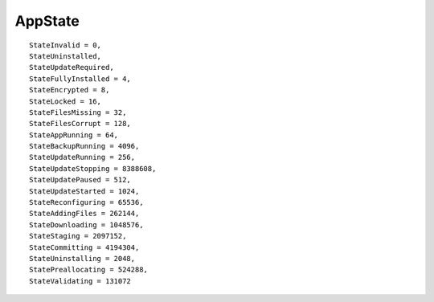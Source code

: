 
AppState
--------
::

    StateInvalid = 0,
    StateUninstalled,
    StateUpdateRequired,
    StateFullyInstalled = 4,
    StateEncrypted = 8,
    StateLocked = 16,
    StateFilesMissing = 32,
    StateFilesCorrupt = 128,
    StateAppRunning = 64,
    StateBackupRunning = 4096,
    StateUpdateRunning = 256,
    StateUpdateStopping = 8388608,
    StateUpdatePaused = 512,
    StateUpdateStarted = 1024,
    StateReconfiguring = 65536,
    StateAddingFiles = 262144,
    StateDownloading = 1048576,
    StateStaging = 2097152,
    StateCommitting = 4194304,
    StateUninstalling = 2048,
    StatePreallocating = 524288,
    StateValidating = 131072
